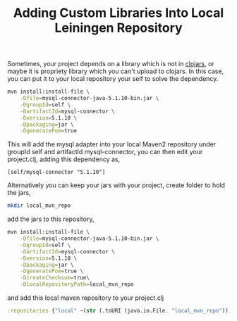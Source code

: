 #+title: Adding Custom Libraries Into Local Leiningen Repository
#+tags: leiningen clojure maven

Sometimes, your project depends on a library which is not in [[http://clojars.org/][clojars]],
or maybe it is propriety library which you can't upload to clojars. In
this case, you can put it to your local repository your self to solve
the dependency.

#+begin_src sh
  mvn install:install-file \
      -Dfile=mysql-connector-java-5.1.10-bin.jar \
      -DgroupId=self \
      -DartifactId=mysql-connector \
      -Dversion=5.1.10 \
      -Dpackaging=jar \
      -DgeneratePom=true
#+end_src

This will add the mysql adapter into your local Maven2 repository under
groupId self and artifactId mysql-connector, you can then edit your
project.clj, adding this dependency as,

#+BEGIN_EXAMPLE
  [self/mysql-connector "5.1.10"]
#+END_EXAMPLE

Alternatively you can keep your jars with your project, create folder
to hold the jars,

#+begin_src sh
  mkdir local_mvn_repo
#+end_src 

add the jars to this repository,

#+begin_src sh
  mvn install:install-file \
      -Dfile=mysql-connector-java-5.1.10-bin.jar \
      -DgroupId=self \
      -DartifactId=mysql-connector \
      -Dversion=5.1.10 \
      -Dpackaging=jar \
      -DgeneratePom=true \
      -DcreateChecksum=true\
      -DlocalRepositoryPath=local_mvn_repo
#+end_src

and add this local maven repository to your project.clj

#+begin_src clojure
  :repositories {"local" ~(str (.toURI (java.io.File. "local_mvn_repo")))}
#+end_src

